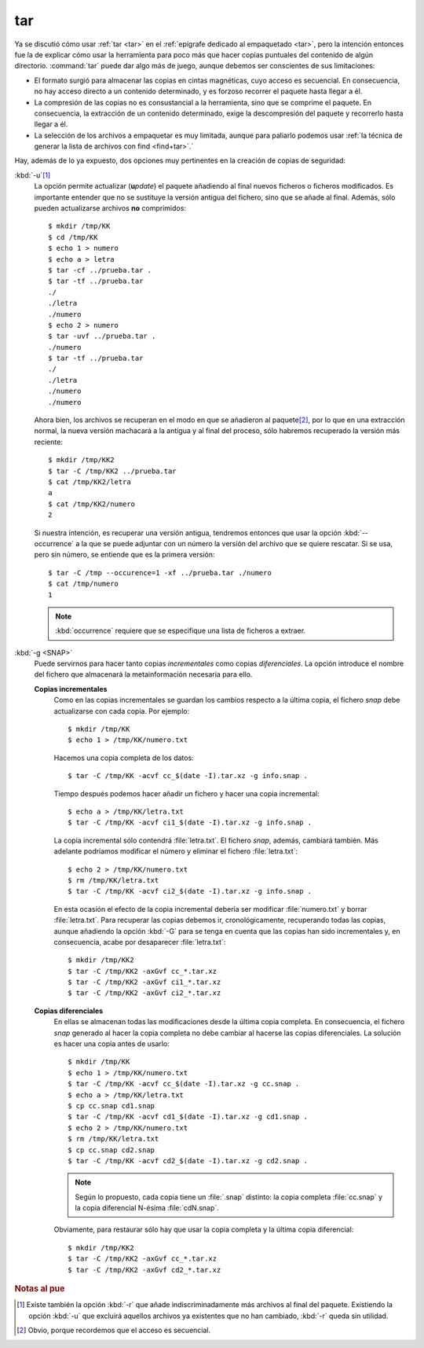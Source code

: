 .. index:: tar

tar
***
Ya se discutió cómo usar :ref:`tar <tar>` en el :ref:`epígrafe dedicado al
empaquetado <tar>`, pero la intención entonces fue la de explicar cómo usar la
herramienta para poco más que hacer copias puntuales del contenido de algún
directorio. :command:`tar` puede dar algo más de juego, aunque debemos ser
conscientes de sus limitaciones:

- El formato surgió para almacenar las copias en cintas magnéticas, cuyo acceso
  es secuencial. En consecuencia, no hay acceso directo a un contenido determinado,
  y es forzoso recorrer el paquete hasta llegar a él.
- La compresión de las copias no es consustancial a la herramienta, sino que se
  comprime el paquete. En consecuencia, la extracción de un contenido
  determinado, exige la descompresión del paquete y recorrerlo hasta llegar a
  él.
- La selección de los archivos a empaquetar es muy limitada, aunque para
  paliarlo podemos usar :ref:`la técnica de generar la lista de archivos con
  find <find+tar>`.`

Hay, además de lo ya expuesto, dos opciones muy pertinentes en la creación de
copias de seguridad:

:kbd:`-u`\ [#]_
   La opción permite actualizar (**u**\ *pdate*) el paquete añadiendo al final
   nuevos ficheros o ficheros modificados. Es importante entender que no se
   sustituye la versión antigua del fichero, sino que se añade al final. Además,
   sólo pueden actualizarse archivos **no** comprimidos::

      $ mkdir /tmp/KK
      $ cd /tmp/KK
      $ echo 1 > numero
      $ echo a > letra
      $ tar -cf ../prueba.tar .
      $ tar -tf ../prueba.tar
      ./
      ./letra
      ./numero 
      $ echo 2 > numero
      $ tar -uvf ../prueba.tar .
      ./numero
      $ tar -tf ../prueba.tar
      ./
      ./letra
      ./numero 
      ./numero 

   Ahora bien, los archivos se recuperan en el modo en que se añadieron al
   paquete\ [#]_, por lo que en una extracción normal, la nueva versión
   machacará a la antigua y al final del proceso, sólo habremos recuperado la
   versión más reciente::
   
      $ mkdir /tmp/KK2
      $ tar -C /tmp/KK2 ../prueba.tar
      $ cat /tmp/KK2/letra
      a
      $ cat /tmp/KK2/numero
      2

   Si nuestra intención, es recuperar una versión antigua, tendremos entonces
   que usar la opción :kbd:`--occurrence` a la que se puede adjuntar con un
   número la versión del archivo que se quiere rescatar. Si se usa, pero sin
   número, se entiende que es la primera versión::

      $ tar -C /tmp --occurence=1 -xf ../prueba.tar ./numero
      $ cat /tmp/numero
      1

   .. note:: :kbd:`occurrence` requiere que se especifique una lista de ficheros
      a extraer.

:kbd:`-g <SNAP>`
   Puede servirnos para hacer tanto copias *incrementales* como copias
   *diferenciales*. La opción introduce el nombre del fichero que almacenará la
   metainformación necesaria para ello.

   **Copias incrementales**
      Como en las copias incrementales se guardan los cambios respecto a la
      última copia, el fichero *snap* debe actualizarse con cada copia. Por
      ejemplo::

         $ mkdir /tmp/KK
         $ echo 1 > /tmp/KK/numero.txt

      Hacemos una copia completa de los datos::

         $ tar -C /tmp/KK -acvf cc_$(date -I).tar.xz -g info.snap .

      Tiempo después podemos hacer añadir un fichero y hacer una copia
      incremental::

         $ echo a > /tmp/KK/letra.txt
         $ tar -C /tmp/KK -acvf ci1_$(date -I).tar.xz -g info.snap .

      La copia incremental sólo contendrá :file:`letra.txt`. El fichero *snap*,
      además, cambiará también. Más adelante podríamos modificar el número y
      eliminar el fichero :file:`letra.txt`::

         $ echo 2 > /tmp/KK/numero.txt
         $ rm /tmp/KK/letra.txt
         $ tar -C /tmp/KK -acvf ci2_$(date -I).tar.xz -g info.snap .

      En esta ocasión el efecto de la copia incremental debería ser modificar
      :file:`numero.txt` y borrar :file:`letra.txt`. Para recuperar las copias
      debemos ir, cronológicamente, recuperando todas las copias, aunque añadiendo
      la opción :kbd:`-G` para se tenga en cuenta que las copias han sido
      incrementales y, en consecuencia, acabe por desaparecer :file:`letra.txt`::

         $ mkdir /tmp/KK2
         $ tar -C /tmp/KK2 -axGvf cc_*.tar.xz
         $ tar -C /tmp/KK2 -axGvf ci1_*.tar.xz
         $ tar -C /tmp/KK2 -axGvf ci2_*.tar.xz

   **Copias diferenciales**
      En ellas se almacenan todas las modificaciones desde la última copia
      completa. En consecuencia, el fichero *snap* generado al hacer la copia
      completa no debe cambiar al hacerse las copias diferenciales. La solución
      es hacer una copia antes de usarlo::

         $ mkdir /tmp/KK
         $ echo 1 > /tmp/KK/numero.txt
         $ tar -C /tmp/KK -acvf cc_$(date -I).tar.xz -g cc.snap .
         $ echo a > /tmp/KK/letra.txt
         $ cp cc.snap cd1.snap
         $ tar -C /tmp/KK -acvf cd1_$(date -I).tar.xz -g cd1.snap .
         $ echo 2 > /tmp/KK/numero.txt
         $ rm /tmp/KK/letra.txt
         $ cp cc.snap cd2.snap
         $ tar -C /tmp/KK -acvf cd2_$(date -I).tar.xz -g cd2.snap .

      .. note:: Según lo propuesto, cada copia tiene un :file:`.snap` distinto:
         la copia completa :file:`cc.snap` y la copia diferencial N-ésima
         :file:`cdN.snap`.

      Obviamente, para restaurar sólo hay que usar la copia completa y la última
      copia diferencial::

         $ mkdir /tmp/KK2
         $ tar -C /tmp/KK2 -axGvf cc_*.tar.xz
         $ tar -C /tmp/KK2 -axGvf cd2_*.tar.xz

.. rubric:: Notas al pue

.. [#] Existe también la opción :kbd:`-r` que añade indiscriminadamente más
   archivos al final del paquete. Existiendo la opción :kbd:`-u` que excluirá
   aquellos archivos ya existentes que no han cambiado, :kbd:`-r` queda sin
   utilidad. 

.. [#] Obvio, porque recordemos que el acceso es secuencial.
